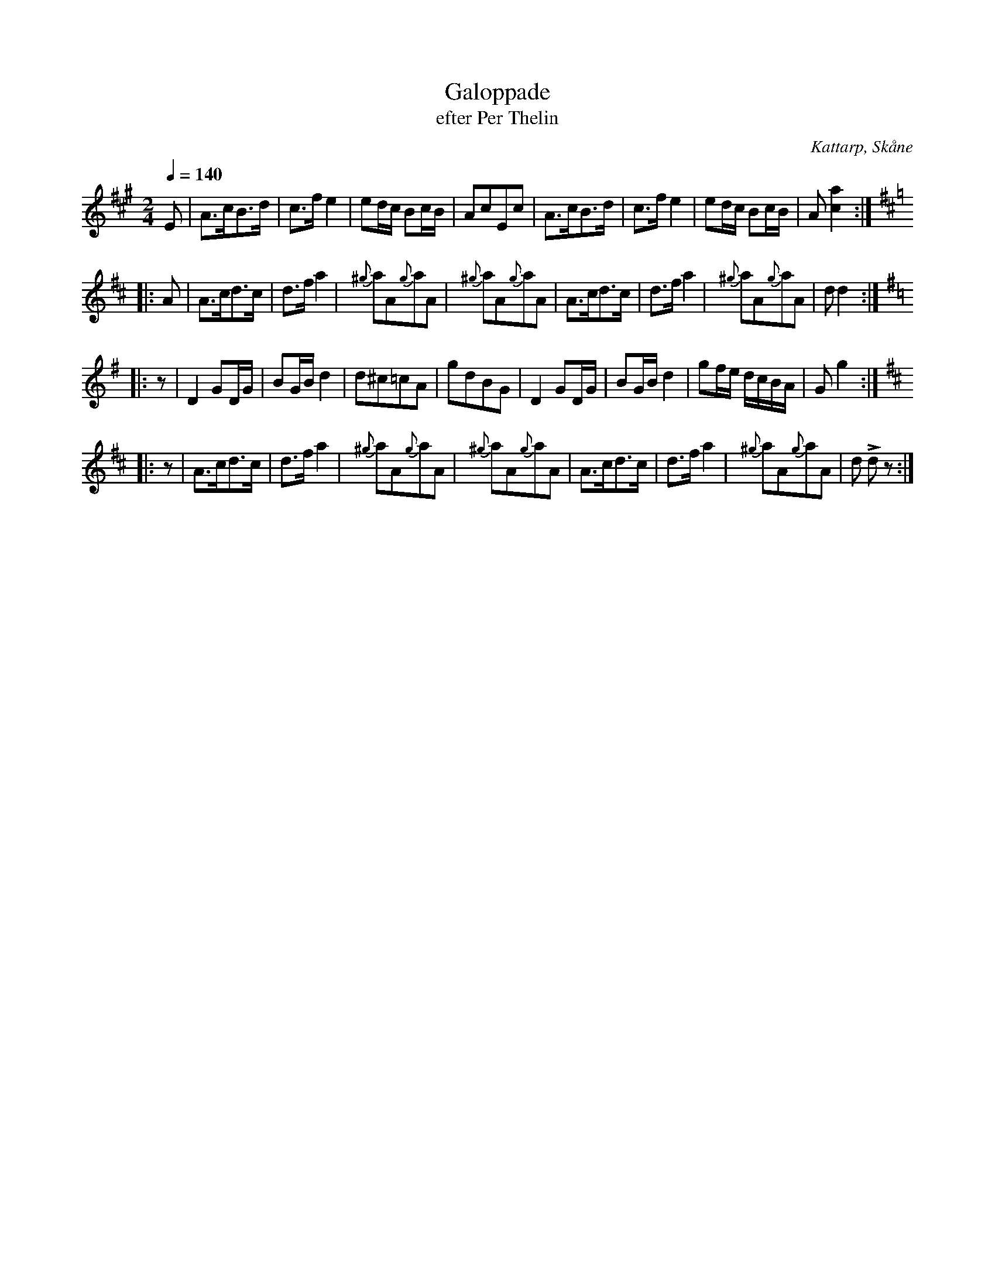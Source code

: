%%abc-charset utf-8

X:1
T:Galoppade 
T:efter Per Thelin
R:Galopp
S:Efter Per Thelin, Kattarp
O:Kattarp, Skåne
B:nr 13 ur FMK M38c
Z:ABC-transkribering av Åke Persson
M:2/4
L:1/8
Q:1/4=140
K:A
E | A>cB>d | c>f e2 | ed/c/ Bc/B/ | AcEc | A>cB>d | c>f e2 | ed/c/ Bc/B/ | A [ca]2 ::
[K:D]A | A>cd>c | d>f a2 | {^g}aA{g}aA | {^g}aA{g}aA | A>cd>c | d>f a2 | {^g}aA{g}aA | d d2 ::
[K:G]z | D2 GD/G/ | BG/B/ d2 | d^c=cA | gdBG | D2 GD/G/ | BG/B/ d2 | gf/e/ d/c/B/A/ | G g2 ::
[K:D]z | A>cd>c | d>f a2 | {^g}aA{g}aA | {^g}aA{g}aA | A>cd>c | d>f a2 | {^g}aA{g}aA | d Ld z :|

